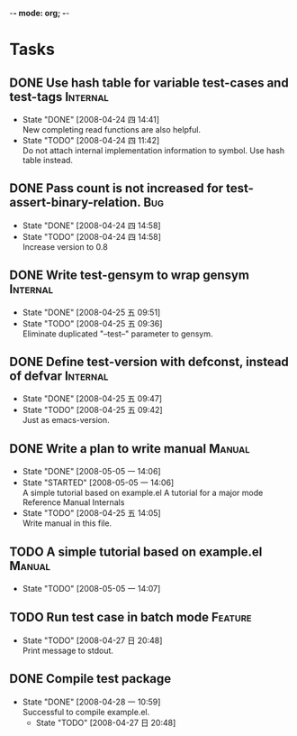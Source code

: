 -*- mode: org; -*-

#+TAGS: Bug(b) Internal(i) Feature(f) Manual(m)
#+SEQ_TODO: TODO STARTED WAITING DONE
#+STARTUP: lognotestate

* Tasks
** DONE Use hash table for variable test-cases and test-tags	      :Internal:
   SCHEDULED: <2008-04-24 四>
   - State "DONE"       [2008-04-24 四 14:41] \\
     New completing read functions are also helpful.
   - State "TODO"       [2008-04-24 四 11:42] \\
     Do not attach internal implementation information to symbol.
     Use hash table instead.
** DONE Pass count is not increased for test-assert-binary-relation.	   :Bug:
   SCHEDULED: <2008-04-24 四>
   - State "DONE"       [2008-04-24 四 14:58]
   - State "TODO"       [2008-04-24 四 14:58] \\
     Increase version to 0.8
** DONE Write test-gensym to wrap gensym			      :Internal:
   SCHEDULED: <2008-04-25 五>
   - State "DONE"       [2008-04-25 五 09:51]
   - State "TODO"       [2008-04-25 五 09:36] \\
     Eliminate duplicated "--test--" parameter to gensym.
** DONE Define test-version with defconst, instead of defvar	      :Internal:
   SCHEDULED: <2008-04-25 五>
   - State "DONE"       [2008-04-25 五 09:47]
   - State "TODO"       [2008-04-25 五 09:42] \\
     Just as emacs-version.
** DONE Write a plan to write manual					:Manual:
   SCHEDULED: <2008-04-28 一>
   - State "DONE"       [2008-05-05 一 14:06]
   - State "STARTED"    [2008-05-05 一 14:06] \\
     A simple tutorial based on example.el
     A tutorial for a major mode
     Reference Manual
     Internals
   - State "TODO"       [2008-04-25 五 14:05] \\
     Write manual in this file.
** TODO A simple tutorial based on example.el				:Manual:
   SCHEDULED: <2008-05-10 六>
   - State "TODO"       [2008-05-05 一 14:07]
** TODO Run test case in batch mode		:Feature:
   SCHEDULED: <2008-05-10 六>
     - State "TODO"       [2008-04-27 日 20:48] \\
       Print message to stdout.
** DONE Compile test package
   SCHEDULED: <2008-04-28 一>
   - State "DONE"       [2008-04-28 一 10:59] \\
     Successful to compile example.el.
     - State "TODO"       [2008-04-27 日 20:48]
